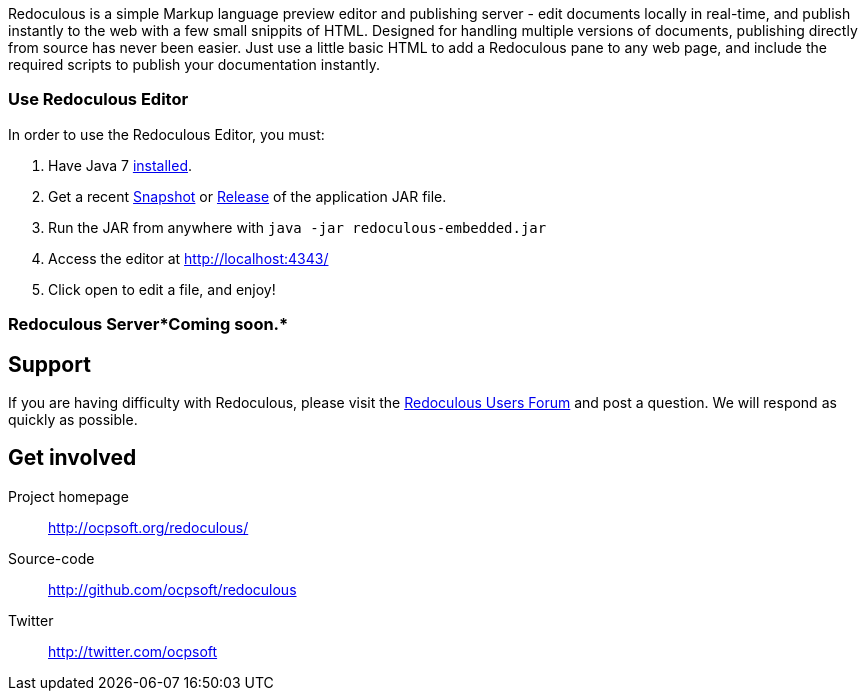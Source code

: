 
Redoculous is a simple Markup language preview editor and publishing server - edit 
documents locally in real-time, and publish instantly to the web
with a few small snippits of HTML. Designed for handling multiple
versions of documents, publishing directly from source has never 
been easier. Just use a little basic HTML to add a Redoculous pane
to any web page, and include the required scripts to publish
your documentation instantly.

=== Use Redoculous Editor
In order to use the Redoculous Editor, you must:

1. Have Java 7 https://www.java.com/[installed].

2. Get a recent https://oss.sonatype.org/content/repositories/snapshots/org/ocpsoft/redoculous-embedded/[Snapshot] 
or http://search.maven.org/#search%7Cga%7C1%7Credoculous-embedded[Release] of the application JAR file.

3. Run the JAR from anywhere with `java -jar redoculous-embedded.jar`

4. Access the editor at http://localhost:4343/[]

5. Click open to edit a file, and enjoy!

=== Redoculous Server*Coming soon.*

== Support
If you are having difficulty with Redoculous, please visit the
link:http://ocpsoft.org/support/redoculous-users/[Redoculous Users Forum]
and post a question. We will respond as quickly as possible.

== Get involved
Project homepage:: http://ocpsoft.org/redoculous/
Source-code:: http://github.com/ocpsoft/redoculous
Twitter:: http://twitter.com/ocpsoft


